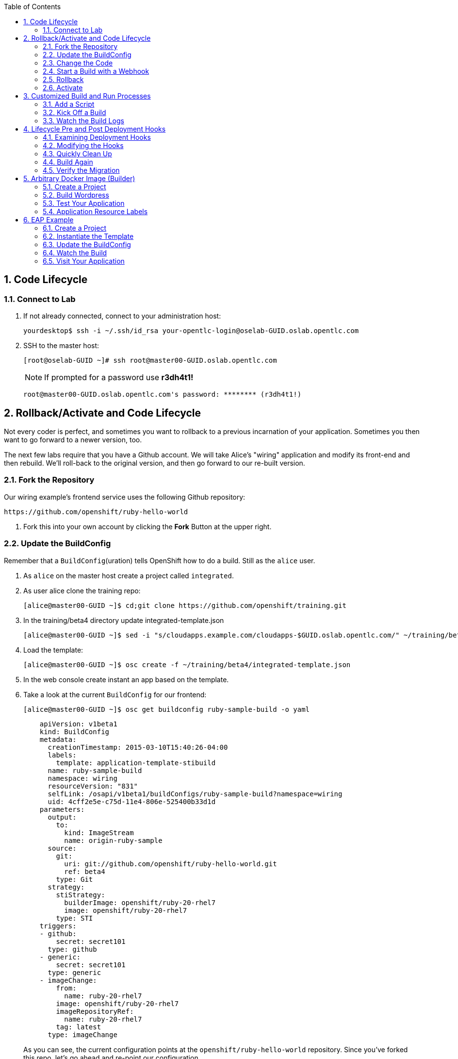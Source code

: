 :scrollbar:
:data-uri:
:icons: images/icons
:toc2:		

:numbered:

== Code Lifecycle

=== Connect to Lab

. If not already connected, connect to your administration host:
+
----

yourdesktop$ ssh -i ~/.ssh/id_rsa your-opentlc-login@oselab-GUID.oslab.opentlc.com

----

. SSH to the master host:
+
----

[root@oselab-GUID ~]# ssh root@master00-GUID.oslab.opentlc.com

----
+
[NOTE]
If prompted for a password use *r3dh4t1!*
+
----

root@master00-GUID.oslab.opentlc.com's password: ******** (r3dh4t1!) 

----
		
== Rollback/Activate and Code Lifecycle

Not every coder is perfect, and sometimes you want to rollback to a previous
incarnation of your application. Sometimes you then want to go forward to a
newer version, too.

The next few labs require that you have a Github account. We will take Alice's
"wiring" application and modify its front-end and then rebuild. We'll roll-back
to the original version, and then go forward to our re-built version.

=== Fork the Repository

Our wiring example's frontend service uses the following Github repository:

    https://github.com/openshift/ruby-hello-world

. Fork this into your own account by clicking the *Fork* Button at
the upper right.

=== Update the BuildConfig

Remember that a `BuildConfig`(uration) tells OpenShift how to do a build.
Still as the `alice` user.

. As `alice` on the master host create a project called `integrated`.

. As user alice clone the training repo:
+
----

[alice@master00-GUID ~]$ cd;git clone https://github.com/openshift/training.git

----

. In the training/beta4 directory update integrated-template.json 
+
----

[alice@master00-GUID ~]$ sed -i "s/cloudapps.example.com/cloudapps-$GUID.oslab.opentlc.com/" ~/training/beta4/integrated-template.json

----

. Load the template:
+
----

[alice@master00-GUID ~]$ osc create -f ~/training/beta4/integrated-template.json

----

. In the web console create instant an app based on the template.

. Take a look at the current `BuildConfig` for our frontend:
+
----

[alice@master00-GUID ~]$ osc get buildconfig ruby-sample-build -o yaml

----
+
----

    apiVersion: v1beta1
    kind: BuildConfig
    metadata:
      creationTimestamp: 2015-03-10T15:40:26-04:00
      labels:
        template: application-template-stibuild
      name: ruby-sample-build
      namespace: wiring
      resourceVersion: "831"
      selfLink: /osapi/v1beta1/buildConfigs/ruby-sample-build?namespace=wiring
      uid: 4cff2e5e-c75d-11e4-806e-525400b33d1d
    parameters:
      output:
        to:
          kind: ImageStream
          name: origin-ruby-sample
      source:
        git:
          uri: git://github.com/openshift/ruby-hello-world.git
          ref: beta4
        type: Git
      strategy:
        stiStrategy:
          builderImage: openshift/ruby-20-rhel7
          image: openshift/ruby-20-rhel7
        type: STI
    triggers:
    - github:
        secret: secret101
      type: github
    - generic:
        secret: secret101
      type: generic
    - imageChange:
        from:
          name: ruby-20-rhel7
        image: openshift/ruby-20-rhel7
        imageRepositoryRef:
          name: ruby-20-rhel7
        tag: latest
      type: imageChange
----
+
As you can see, the current configuration points at the
`openshift/ruby-hello-world` repository. Since you've forked this repo, let's go
ahead and re-point our configuration. 

. Use `osc edit` to re-point the configuration:
+
----

[alice@master00-GUID ~]$  osc edit bc ruby-sample-build

----

. Change the "uri" reference to match the name of your Github
repository. Assuming your github user is `alice`, you would point it
to `git://github.com/alice/ruby-hello-world.git`. Save and exit
the editor.

. If you again run `osc get buildconfig ruby-sample-build -o yaml` you should see
that the `uri` has been updated.

=== Change the Code

. Github's web interface will let you make edits to files. Go to your forked
repository (eg: https://github.com/alice/ruby-hello-world), select the `beta4`
branch, and find the file `main.erb` in the `views` folder.

. Change the following HTML:
+
----

    <div class="page-header" align=center>
      <h1> Welcome to an OpenShift v3 Demo App! </h1>
    </div>
    
----
+
To read (with the typo):
+
----

    <div class="page-header" align=center>
      <h1> This is my crustom demo! </h1>
    </div>

----

You can edit code on Github by clicking the pencil icon which is next to the
"History" button. Provide some nifty commit message like "Personalizing the
application."

If you know how to use Git/Github, you can just do this "normally".

=== Start a Build with a Webhook

Webhooks are a way to integrate external systems into your OpenShift
environment so that they can fire off OpenShift builds. Generally
speaking, one would make code changes, update the code repository, and
then some process would hit OpenShift's webhook URL in order to start
a build with the new code.

Your GitHub account has the capability to configure a webhook to request
whenever a commit is pushed to a specific branch; however, it would only
be able to make a request against your OpenShift master if that master
is exposed on the Internet, so you will probably need to simulate the
request manually for now.

. To find the webhook URL, you can visit the web console, click into the
project, click on *Browse* and then on *Builds*. You'll see two webhook
URLs. 

. Copy the *Generic* one. It should look like:

    https://master00-GUID.oslab.opentlc.com:8443/osapi/v1beta3/namespaces/wiring/buildconfigs/ruby-sample-build/webhooks/secret101/generic

[NOTE]
As of the cut of beta 4, the generic webhook URL was incorrect in the
webUI. Note the correct syntax above. This is fixed already, but did not make it
in:

    https://github.com/openshift/origin/issues/2981

If you look at the `frontend-config.json` file in the training material,
you'll notice the same "secret101" entries in triggers. These are
basically passwords so that just anyone on the web can't trigger the
build with knowledge of the name only. You could of course have adjusted
the passwords or had the template generate randomized ones.

This time, in order to run a build for the frontend, we'll use `curl` to hit our
webhook URL.

. Look at the list of builds:
+
----

[alice@master00-GUID ~]$ osc get build

----

. You should see that the first build had completed. Then, `curl`:
+
----

[alice@master00-GUID ~]$ curl -i -H "Accept: application/json" \
-H "X-HTTP-Method-Override: PUT" -X POST -k \
https://master00-GUID.oslab.opentlc.com:8443/osapi/v1beta3/namespaces/wiring/buildconfigs/ruby-sample-build/webhooks/secret101/generic

----

. And now `osc get build` again:
+
----

[alice@master00-GUID ~]$ osc get build

----
+
----

NAME                  TYPE      STATUS     POD
ruby-sample-build-1   Source    Complete   ruby-sample-build-1
ruby-sample-build-2   Source    Pending    ruby-sample-build-2

----
+
You can see that this could have been part of some CI/CD workflow that
automatically called our webhook once the code was tested.

. You can also check the web interface (logged in as `alice`) and see
that the build is running. Once it is complete, point your web browser
at the application:
+
----

http://wiring.cloudapps-GUID.oslab.opentlc.com/

----
+
You should see your big fat typo.
+
[NOTE]
Remember that it can take a minute for your service endpoint to get
updated. You might get a `503` error if you try to access the application before
this happens.
+
Since we failed to properly test our application, and our ugly typo has made it
into production, a nastygram from corporate marketing has told us that we need
to revert to the previous version, ASAP.

. If you log into the web console as `alice` and find the `Deployments` section of
the `Browse` menu, you'll see that there are two deployments of our frontend: 1
and 2.

. You can also see this information from the cli by doing:
+
----

[alice@master00-GUID ~]$ osc get replicationcontroller

----
+
The semantics of this are that a `DeploymentConfig` ensures a
`ReplicationController` is created to manage the deployment of the built `Image`
from the `ImageStream`.

=== Rollback

You can rollback a deployment using the CLI. 

. Check out what a rollback to`frontend-1` would look like:
+
----

[alice@master00-GUID ~]$ osc rollback frontend-1 --dry-run

----

. Since it looks OK, let's go ahead and do it:
+
----

[alice@master00-GUID ~]$ osc rollback frontend-1

----
+
If you look at the `Browse` tab of your project, you'll see that in the `Pods`
section there is a `frontend-3...` pod now. After a few moments, revisit the
application in your web browser, and you should see the old "Welcome..." text.

=== Activate

. Corporate marketing called again. They think the typo makes us look hip and
cool. Let's now roll forward (activate) the typo-enabled application:
+
----

[alice@master00-GUID ~]$ osc rollback frontend-2

----

== Customized Build and Run Processes

OpenShift v3 supports customization of both the build and run processes.
Generally speaking, this involves modifying the various S2I scripts from the
builder image. When OpenShift builds your code, it checks to see if any of the
scripts in the `.sti/bin` folder of your repository override/supercede the
builder image's scripts. If so, it will execute the repository script instead.

More information on the scripts, their execution during the process, and
customization can be found here:

    http://docs.openshift.org/latest/creating_images/sti.html#sti-scripts

=== Add a Script

You will find a script called `custom-assemble.sh` in the `training/beta4` folder. Go to
your Github repository for your application from the previous lab, find the
`beta4` branch, and find the `.sti/bin` folder.

. Click the "+" button at the top (to the right of `bin` in the
    breadcrumbs).

. Name your file `assemble`.

. Paste the contents of `custom-assemble.sh` into the text area.

. Provide a nifty commit message.

. Click the "commit" button.
+
[NOTE]
If you know how to Git(hub), you can do this via your shell.

. Once the file is added, we can now do another build. The "custom" assemble
script will log some extra data.

=== Kick Off a Build

. Use `curl` to start the build:
+
----

[alice@master00-GUID ~]$ GUID=`hostname|cut -f2 -d-|cut -f1 -d.`
[alice@master00-GUID ~]$ curl -i -H "Accept: application/json" \
    -H "X-HTTP-Method-Override: PUT" -X POST -k \
    https://master00-$GUID.oslab.opentlc.com:8443/osapi/v1beta3/namespaces/wiring/buildconfigs/ruby-sample-build/webhooks/secret101/generic

----

=== Watch the Build Logs

. Using the skills you have learned, watch the build logs for this build. If you
miss them, remember that you can find the Docker container that ran the build
and look at its Docker logs.

. Did You See It?
+
----

2015-03-11T14:57:00.022957957Z I0311 10:57:00.022913       1 sti.go:357]
---> CUSTOM S2I ASSEMBLE COMPLETE

----
+
But where's the output from the custom `run` script? The `assemble` script is
run inside of your builder pod. That's what you see by using `build-logs` - the
output of the assemble script. The
`run` script actually is what is executed to "start" your application's pod. In
other words, the `run` script is what starts the Ruby process for an image that
was built based on the `ruby-20-rhel7` S2I builder. 

. To look inside the builder pod, as `alice`:
+
----

[alice@master00-GUID ~]$ osc logs `osc get pod | grep -e "[0-9]-build" | tail -1 | awk {'print $1'}` | grep CUSTOM

----
+
You should see something similar to:
+
----

2015-04-27T22:23:24.110630393Z ---> CUSTOM S2I ASSEMBLE COMPLETE

----

== Lifecycle Pre and Post Deployment Hooks

Like in OpenShift 2, we have the capability of "hooks" - performing actions both
before and after the **deployment**. In other words, once an S2I build is
complete, the resulting Docker image is pushed into the registry. Once the push
is complete, OpenShift detects an `ImageChange` and, if so configured, triggers
a **deployment**.

The *pre*-deployment hook is executed just *before* the new image is deployed.

The *post*-deployment hook is executed just *after* the new image is deployed.

How is this accomplished? OpenShift will actually spin-up an *extra* instance of
your built image, execute your hook script(s), and then shut the instance down.
Neat, huh?

Since we already have our `wiring` app pointing at our forked code repository,
let's go ahead and add a database migration file. In the `beta4` folder you will
find a file called `1_sample_table.rb`. Add this file to the `db/migrate` folder
of the `ruby-hello-world` repository that you forked. If you don't add this file
to the right folder, the rest of the steps will fail.

=== Examining Deployment Hooks

Take a look at the following JSON:

    "strategy": {
        "type": "Recreate",
        "resource": {},
        "recreateParams": {
            "pre": {
                "failurePolicy": "Abort",
                "execNewPod": {
                    "command": [
                        "/bin/true"
                    ],
                    "env": [
                        {
                            "name": "CUSTOM_VAR1",
                            "value": "custom_value1"
                        }
                    ],
                    "containerName": "ruby-helloworld"
                }
            },
            "post": {
                "failurePolicy": "Ignore",
                "execNewPod": {
                    "command": [
                        "/bin/false"
                    ],
                    "env": [
                        {
                            "name": "CUSTOM_VAR2",
                            "value": "custom_value2"
                        }
                    ],
                    "containerName": "ruby-helloworld"
                }
            }
        }
    },

You can see that both a *pre* and *post* deployment hook are defined. They don't
actually do anything useful. But they are good examples.

The pre-deployment hook executes "/bin/true" whose exit code is always 0 --
success. If for some reason this failed (non-zero exit), our policy would be to
`Abort` -- consider the entire deployment a failure and stop.

The post-deployment hook executes "/bin/false" whose exit code is always 1 --
failure. The policy is to `Ignore`, or do nothing. For non-essential tasks that
might rely on an external service, this might be a good policy.

More information on these strategies, the various policies, and other
information can be found in the documentation:

    http://docs.openshift.org/latest/dev_guide/deployments.html

=== Modifying the Hooks

. Since we are talking about **deployments**, let's look at our
`DeploymentConfig`s. As the `alice` user in the `wiring` project:
+
----

[alice@master00-GUID ~]$ osc get dc

----
+
You should see something like:
+
----

NAME       TRIGGERS       LATEST VERSION
database   ConfigChange   1
frontend   ImageChange    7

----

. Since we are trying to associate a Rails database migration hook with our
application, we are ultimately talking about a deployment of the frontend. If
you edit the frontend's `DeploymentConfig` as `alice`:
+
----

[alice@master00-GUID ~]$ osc edit dc frontend -ojson

----

. Yes, the default for `osc edit` is to use YAML. For this exercise, JSON will be
easier as it is indentation-insensitive. Find the section that looks like the
following before continuing:
+
----

    "spec": {
        "strategy": {
            "type": "Recreate",
            "resources": {}
        },

----

A Rails migration is commonly performed when we have added/modified the database
as part of our code change. In the case of a pre- or post-deployment hook, it
would make sense to:

* Attempt to migrate the database

* Abort the new deployment if the migration fails

Otherwise we could end up with our new code deployed but our database schema
would not match. This could be a *Real Bad Thing (TM)*.

In the case of the `ruby-20` builder image, we are actually using RHEL7 and the
Red Hat Software Collections (SCL) to get our Ruby 2.0 support. So, the command
we want to run looks like:

    /usr/bin/scl enable ruby200 ror40 'cd /opt/openshift/src ; bundle exec rake db:migrate'

This command:

* executes inside an SCL "shell"

* enables the Ruby 2.0.0 and Ruby On Rails 4.0 environments

* changes to the `/opt/openshift/src` directory (where our applications' code is
    located)
    
* executes `bundle exec rake db:migrate`

If you're not familiar with Ruby, Rails, or Bundler, that's OK.

The `command` directive inside the hook's definition tells us which command to
actually execute. It is required that this is an array of individual strings.
Represented in JSON, our desired command above represented as a string array
looks like:

    "command": [
        "/usr/bin/scl",
        "enable",
        "ruby200",
        "ror40",
        "cd /opt/openshift/src ; bundle exec rake db:migrate"
    ]

This is great, but actually manipulating the database requires that we talk
**to** the database. Talking to the database requires a user and a password.
Smartly, our hook pods inherit the same environment variables as the main
deployed pods, so we'll have access to the same datbase information.

Looking at the original hook example in the previous section, and our command
reference above, in the end, you will have something that looks like:

    "strategy": {
        "type": "Recreate",
        "resources": {},
        "recreateParams": {
            "pre": {
                "failurePolicy": "Abort",
                "execNewPod": {
                    "command": [
                        "/usr/bin/scl",
                        "enable",
                        "ruby200",
                        "ror40",
                        "cd /opt/openshift/src ; bundle exec rake db:migrate"
                    ],
                    "containerName": "ruby-helloworld"
                }
            },
        }
    },

Remember, indentation isn't critical in JSON, but closing brackets and braces
are. When you are done editing the deployment config, save and quit your editor.

=== Quickly Clean Up

When we did our previous builds and rollbacks and etc, we ended up with a lot of
stale pods that are not running (`Succeeded`). Currently we do not auto-delete
these pods because we have no log store -- once they are deleted, you can't view
their logs any longer.

. For now, we can clean up by doing the following as `alice`:
+
----

[alice@master00-GUID ~]$ osc get pod |\
[alice@master00-GUID ~]$ grep -E "[0-9]-build" |\
[alice@master00-GUID ~]$ awk {'print $1'} |\
[alice@master00-GUID ~]$ xargs -r osc delete pod

----

This will get rid of all of our old build and lifecycle pods. The lifecycle pods
are the pre- and post-deployment hook pods, and the sti-build pods are the pods
in which our previous builds occurred.

=== Build Again

Now that we have modified the deployment configuration and cleaned up a bit, we
need to trigger another deployment. While killing the frontend pod would trigger
another deployment, our current Docker image doesn't have the database migration
file in it. Nothing really useful would happen.

In order to get the database migration file into the Docker image, we actually
need to do another build. Remember, the S2I process starts with the builder
image, fetches the source code, executes the (customized) assemble script, and
then pushes the resulting Docker image into the registry. **Then** the
deployment happens.

. As `alice`:
+
----

[alice@master00-GUID ~]$ osc start-build ruby-sample-build

----
+
Or go into the web console and click the "Start Build" button in the Builds
area.

=== Verify the Migration

. About a minute after the build completes, you should see something like the following output
of `osc get pod` as `alice`:
+
----

[alice@master00-GUID ~]$ osc get pod

----
+
----

POD                                IP          CONTAINER(S)               IMAGE(S)                                                                                                                HOST                                    LABELS                                                                                                                  STATUS       CREATED         MESSAGE
database-2-rj72q                   10.1.0.15                                                                                                                                                      master00-GUID.oslab.opentlc.com/192.168.133.2   deployment=database-2,deploymentconfig=database,name=database                                                           Running      About an hour   
                                               ruby-helloworld-database   registry.access.redhat.com/openshift3_beta/mysql-55-rhel7                                                                                                                                                                                                                               Running      About an hour   
deployment-frontend-7-hook-4i8ch                                                                                                                                                                  node00-GUID.oslab.opentlc.com/192.168.133.3    <none>                                                                                                                  Succeeded    41 seconds      
                                               lifecycle                  172.30.118.110:5000/wiring/origin-ruby-sample@sha256:2984cfcae1dd42c257bd2f79284293df8992726ae24b43470e6ffd08affc3dfd                                                                                                                                                                   Terminated   36 seconds      exit code 0
frontend-7-nnnxz                   10.1.1.24                                                                                                                                                      node00-GUID.oslab.opentlc.com/192.168.133.3    deployment=frontend-7,deploymentconfig=frontend,name=frontend                                                           Running      29 seconds      
                                               ruby-helloworld            172.30.118.110:5000/wiring/origin-ruby-sample@sha256:2984cfcae1dd42c257bd2f79284293df8992726ae24b43470e6ffd08affc3dfd                                                                                                                                                                   Running      26 seconds      
ruby-sample-build-7-build                                                                                                                                                                         master00-GUID.oslab.opentlc.com/192.168.133.2   build=ruby-sample-build-7,buildconfig=ruby-sample-build,name=ruby-sample-build,template=application-template-stibuild   Succeeded    2 minutes       
                                               sti-build                  openshift3_beta/ose-sti-builder:v0.5.2.2                                                                                                                                                                                                                                                Terminated   2 minutes       exit code 0

----
+
You'll see that there is a single `hook`/`lifecycle` pod -- this corresponds
with the pod that ran our pre-deployment hook.

. Inspect this pod's logs:
+
----

[alice@master00-GUID ~]$ osc logs deployment-frontend-7-hook-4i8ch

----
+
The output should show something like:
+
----

== 1 SampleTable: migrating ===================================================
-- create_table(:sample_table)
   -> 0.1075s
== 1 SampleTable: migrated (0.1078s) ==========================================

----
+
If you have no output, you may have forgotten to actually put the migration file
in your repo. Without that file, the migration does nothing, which produces no
output.
+
You can even talk directly to the database on its service IP/port
using the `mysql` client and the environment variables (you would need the
`mysql` package installed on your master, for example).

. As `alice`, find your database:
+
----

[alice@master00-GUID ~]$ osc get service
NAME       LABELS    SELECTOR        IP(S)            PORT(S)
database   <none>    name=database   172.30.108.133   5434/TCP
frontend   <none>    name=frontend   172.30.229.16    5432/TCP

----

. As root on the master host install the mysql client:
+
----

[root@master00-GUID ~]# yum -y install mariadb

----

. Then use the `mysql` client to connect to this service and dump the table that we created:
+
----

[alice@master00-GUID ~]$ mysql -u userJKL \
      -p 5678efgh \
      -h 172.30.108.133 \
      -P 5434 \
      -e 'show tables; describe sample_table;' \
      root

----
+
----

+-------------------+
| Tables_in_root    |
+-------------------+
| sample_table      |
| key_pairs         |
| schema_migrations |
+-------------------+
+-------+--------------+------+-----+---------+----------------+
| Field | Type         | Null | Key | Default | Extra          |
+-------+--------------+------+-----+---------+----------------+
| id    | int(11)      | NO   | PRI | NULL    | auto_increment |
| name  | varchar(255) | NO   |     | NULL    |                |
+-------+--------------+------+-----+---------+----------------+

----

== Arbitrary Docker Image (Builder)

One of the first things we did with OpenShift was launch an "arbitrary" Docker
image from the Docker Hub. However, we can also build Docker images from Docker
files, too. While this is a "build" process, it's not a "source-to-image"
process -- we're not working with only a source code repo.

As an example, the CentOS community maintains a Wordpress all-in-one Docker
image:

    https://github.com/CentOS/CentOS-Dockerfiles/tree/master/wordpress/centos7

We've taken the content of this subfolder and placed it in the GitHub
`openshift/centos7-wordpress` repository. 

. Run `osc new-app` and see what happens:
+
----

[alice@master00-GUID ~]$ osc new-app https://github.com/openshift/centos7-wordpress.git -o yaml

----

=== Create a Project

. As `alice`, go ahead and create a new project:
+
----

[alice@master00-GUID ~]$ osc new-project wordpress --display-name="Wordpress" \
    --description='Building an arbitrary Wordpress Docker image'

----

=== Build Wordpress

. Let's choose the Wordpress example:
+
----

[alice@master00-GUID ~]$ osc new-app -l name=wordpress https://github.com/openshift/centos7-wordpress.git

----
+
----

imageStreams/centos
imageStreams/centos7-wordpress
buildConfigs/centos7-wordpress
deploymentConfigs/centos7-wordpress
services/centos7-wordpress
A build was created - you can run `osc start-build centos7-wordpress` to start it.
Service "centos7-wordpress" created at 172.30.135.252 with port mappings 22.

----

. Start the build:
+
----

[alice@master00-GUID ~]$ osc start-build centos7-wordpress

----
+
[NOTE]
This can take a *really* long time to build.**

. You will need a route for this application, as `curl` won't do a whole lot for
us here. Additionally, `osc new-app` currently has a bug in the way services are
detected, so we'll have a service for SSH (thus port 22 above) but not one for
httpd. So we'll add on a service and route for web access.
+
----

[alice@master00-GUID ~]$ cd ~/training/beta4; osc create -f wordpress-addition.json

----

=== Test Your Application

. You should be able to visit:

    http://wordpress.cloudapps-GUID.oslab.opentlc.com

Remember - not only did we use an arbitrary Docker image, we actually built the
Docker image using OpenShift. Technically there was no "code repository". So, if
you allow it, developers can actually simply build Docker containers as their
"apps" and run them directly on OpenShift.

=== Application Resource Labels

You may have wondered about the `-l name=wordpress` in the invocation above. This
applies a label to all of the resources created by `osc new-app` so that they can
be easily distinguished from any other resources in a project. 

. For example, we can easily delete only the things with this label:
+
----

[alice@master00-GUID ~]$ osc delete all -l name=wordpress

----
+
----

buildConfigs/centos7-wordpress
builds/centos7-wordpress-1
imageStreams/centos
imageStreams/centos7-wordpress
deploymentConfigs/centos7-wordpress
replicationcontrollers/centos7-wordpress-1
services/centos7-wordpress

----

. Notice that the things we created from wordpress-addition.json didn't
have this label, so they didn't get deleted:
+
----

[alice@master00-GUID ~]$ osc get services

----
+
----

NAME                      LABELS    SELECTOR                             IP             PORT(S)
wordpress-httpd-service   <none>    deploymentconfig=centos7-wordpress   172.30.17.83   80/TCP

----
+
----

[alice@master00-GUID ~]$ osc get route

----
+
----

NAME              HOST/PORT                         PATH      SERVICE                   LABELS
wordpress-route   wordpress.cloudapps.example.com             wordpress-httpd-service

----

Labels will be useful for many things, including identification in the web console.

== EAP Example

This example requires internet access because the Maven configuration uses
public repositories.

If you have a Java application whose Maven configuration uses local
repositories, or has no Maven requirements, you could probably substitute that
code repository for the one below.

=== Create a Project

Using the skills you have learned earlier in the training, create a new project
for the EAP example. Choose a user as the administrator, and make sure to use
that user in the subsequent commands as necessary.

=== Instantiate the Template
When we imported the imagestreams into the `openshift` namespace earlier, we
also brought in JBoss EAP and Tomcat S2I builder images.

Take a look at the `eap6-basic-sti.json` in the `training/beta4` folder.  You'll see that
there are a number of bash-style variables (`${SOMETHING}`) in use in this
template. This template is already configured to use the EAP builder image, so
we can use the web console to simply isntantiate it in the desired way.

We want to:

* set the application name to *helloworld*

* set the application hostname to *helloworld.cloudapps.example.com*

* set the Git URI to *https://github.com/jboss-developer/jboss-eap-quickstarts/*

* set the Git ref to *6.4.x*

* set the Git context dir to *helloworld*

* set Github and Generic trigger secrets to *secret*

Ok, we're ready:

. Add the `eap6-basic-sti.json` template to your project using the commandline:
+
----

[alice@master00-GUID ~]$ cd ~training/beta4; osc create -f eap6-basic-sti.json

----

. Create the secret for the EAP template:
+
----

[alice@master00-GUID beta4]$ osc create -f eap-app-secret.json

----

. Go into the web console.

. Find the project you created and click on it.

. Click the "Create..." button.

. Click the "Browse all templates..." button.

. Click the "eap6-basic-sti" example.

. Click "Select template".

. Now that you are on the overview page, you'll have to click "Edit Paremeters"
and fill in the values with the things we wanted above. 

. Hit "Create" when you are done.

In the UI you will see a bunch of things get created -- several services, some
routes, and etc.

=== Update the BuildConfig

The template assumes that the imageStream exists in our current project, but
that is not the case. The EAP imageStream exists in the `openshift` namespace.

. Edit the resulting `buildConfig` and specify that.
+
----

[alice@master00-GUID ~]$ osc edit bc helloworld

----

. You will need to edit the `strategy` section to look like the following:

    strategy:
      sourceStrategy:
        from:
          kind: ImageStreamTag
          name: jboss-eap6-openshift:6.4
          namespace: openshift

**REMEMBER** indentation is *important* in YAML.

=== Watch the Build

In a few moments a build will start. You can watch the build if you choose, or
just look at the web console and wait for it to finish. If you do watch the
build, you might notice some Maven errors.  These are non-critical and will not
affect the success or failure of the build.

=== Visit Your Application

We specified a route via defining the application hostname, so you should be able to
visit your app at:

    http://helloworld.cloudapps-GUID.oslab.opentlc.com/jboss-helloworld

The reason that it is "/jboss-helloworld" and not just "/" is because the
helloworld application does not use a "ROOT.war". If you don't understand this,
it's because Java is confusing.


:numbered!:

